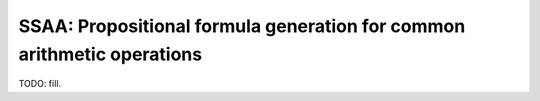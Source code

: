 SSAA: Propositional formula generation for common arithmetic operations
====================

TODO: fill.
